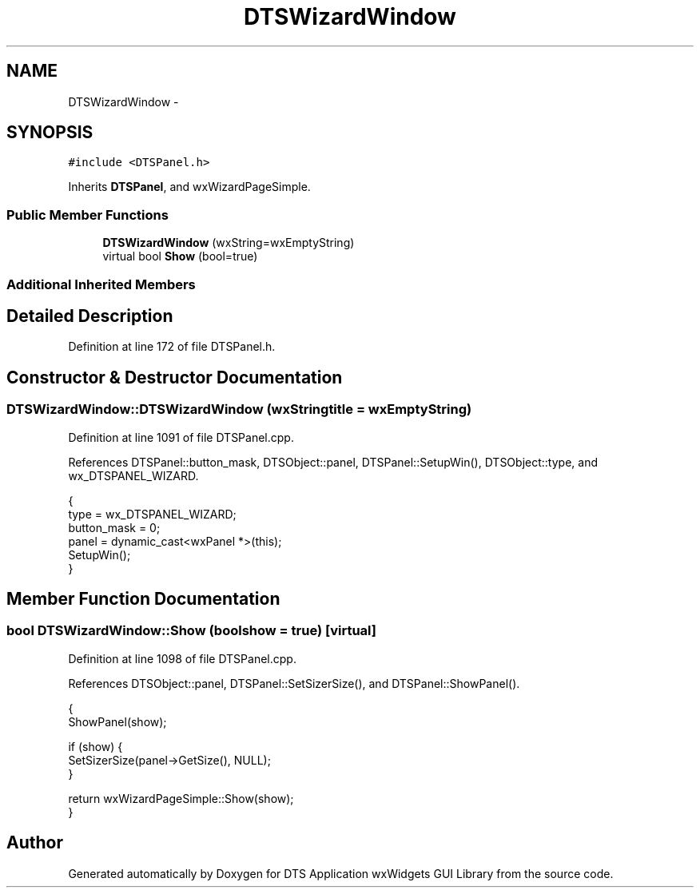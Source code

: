 .TH "DTSWizardWindow" 3 "Fri Oct 11 2013" "Version 0.00" "DTS Application wxWidgets GUI Library" \" -*- nroff -*-
.ad l
.nh
.SH NAME
DTSWizardWindow \- 
.SH SYNOPSIS
.br
.PP
.PP
\fC#include <DTSPanel\&.h>\fP
.PP
Inherits \fBDTSPanel\fP, and wxWizardPageSimple\&.
.SS "Public Member Functions"

.in +1c
.ti -1c
.RI "\fBDTSWizardWindow\fP (wxString=wxEmptyString)"
.br
.ti -1c
.RI "virtual bool \fBShow\fP (bool=true)"
.br
.in -1c
.SS "Additional Inherited Members"
.SH "Detailed Description"
.PP 
Definition at line 172 of file DTSPanel\&.h\&.
.SH "Constructor & Destructor Documentation"
.PP 
.SS "DTSWizardWindow::DTSWizardWindow (wxStringtitle = \fCwxEmptyString\fP)"

.PP
Definition at line 1091 of file DTSPanel\&.cpp\&.
.PP
References DTSPanel::button_mask, DTSObject::panel, DTSPanel::SetupWin(), DTSObject::type, and wx_DTSPANEL_WIZARD\&.
.PP
.nf
                                               {
    type = wx_DTSPANEL_WIZARD;
    button_mask = 0;
    panel = dynamic_cast<wxPanel *>(this);
    SetupWin();
}
.fi
.SH "Member Function Documentation"
.PP 
.SS "bool DTSWizardWindow::Show (boolshow = \fCtrue\fP)\fC [virtual]\fP"

.PP
Definition at line 1098 of file DTSPanel\&.cpp\&.
.PP
References DTSObject::panel, DTSPanel::SetSizerSize(), and DTSPanel::ShowPanel()\&.
.PP
.nf
                                    {
    ShowPanel(show);

    if (show) {
        SetSizerSize(panel->GetSize(), NULL);
    }

    return wxWizardPageSimple::Show(show);
}
.fi


.SH "Author"
.PP 
Generated automatically by Doxygen for DTS Application wxWidgets GUI Library from the source code\&.
